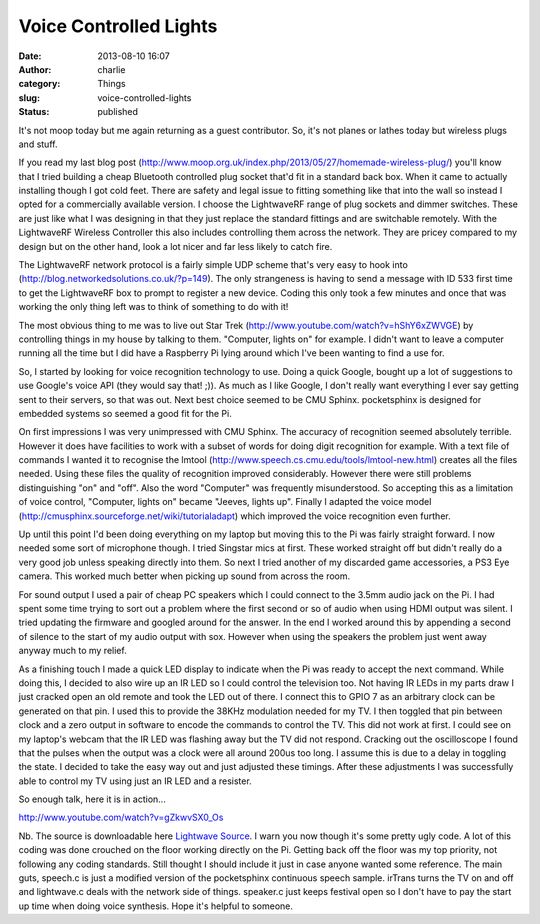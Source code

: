 Voice Controlled Lights
#######################
:date: 2013-08-10 16:07
:author: charlie
:category: Things
:slug: voice-controlled-lights
:status: published

It's not moop today but me again returning as a guest contributor. So,
it's not planes or lathes today but wireless plugs and stuff.

If you read my last blog post
(http://www.moop.org.uk/index.php/2013/05/27/homemade-wireless-plug/) you'll
know that I tried building a cheap Bluetooth controlled plug socket
that'd fit in a standard back box. When it came to actually installing
though I got cold feet. There are safety and legal issue to fitting
something like that into the wall so instead I opted for a commercially
available version. I choose the LightwaveRF range of plug sockets and
dimmer switches. These are just like what I was designing in that they
just replace the standard fittings and are switchable remotely. With the
LightwaveRF Wireless Controller this also includes controlling them
across the network. They are pricey compared to my design but on the
other hand, look a lot nicer and far less likely to catch fire.

The LightwaveRF network protocol is a fairly simple UDP scheme that's
very easy to hook into (http://blog.networkedsolutions.co.uk/?p=149).
The only strangeness is having to send a message with ID 533 first time
to get the LightwaveRF box to prompt to register a new device. Coding
this only took a few minutes and once that was working the only thing
left was to think of something to do with it!

The most obvious thing to me was to live out Star Trek
(http://www.youtube.com/watch?v=hShY6xZWVGE) by controlling things in my
house by talking to them. "Computer, lights on" for example. I didn't
want to leave a computer running all the time but I did have a Raspberry
Pi lying around which I've been wanting to find a use for.

So, I started by looking for voice recognition technology to use. Doing
a quick Google, bought up a lot of suggestions to use Google's voice API
(they would say that! ;)). As much as I like Google, I don't really want
everything I ever say getting sent to their servers, so that was out.
Next best choice seemed to be CMU Sphinx. pocketsphinx is designed for
embedded systems so seemed a good fit for the Pi.

On first impressions I was very unimpressed with CMU Sphinx. The
accuracy of recognition seemed absolutely terrible. However it does have
facilities to work with a subset of words for doing digit recognition
for example. With a text file of commands I wanted it to recognise the
lmtool (http://www.speech.cs.cmu.edu/tools/lmtool-new.html) creates all
the files needed. Using these files the quality of recognition improved
considerably. However there were still problems distinguishing "on" and
"off". Also the word "Computer" was frequently misunderstood. So
accepting this as a limitation of voice control, "Computer, lights on"
became "Jeeves, lights up". Finally I adapted the voice model
(http://cmusphinx.sourceforge.net/wiki/tutorialadapt) which improved the
voice recognition even further.

Up until this point I'd been doing everything on my laptop but moving
this to the Pi was fairly straight forward. I now needed some sort of
microphone though. I tried Singstar mics at first. These worked straight
off but didn't really do a very good job unless speaking directly into
them. So next I tried another of my discarded game accessories, a PS3
Eye camera. This worked much better when picking up sound from across
the room.

For sound output I used a pair of cheap PC speakers which I could
connect to the 3.5mm audio jack on the Pi. I had spent some time trying
to sort out a problem where the first second or so of audio when using
HDMI output was silent. I tried updating the firmware and googled around
for the answer. In the end I worked around this by appending a second of
silence to the start of my audio output with sox. However when using the
speakers the problem just went away anyway much to my relief.

As a finishing touch I made a quick LED display to indicate when the Pi
was ready to accept the next command. While doing this, I decided to
also wire up an IR LED so I could control the television too. Not having
IR LEDs in my parts draw I just cracked open an old remote and took the
LED out of there. I connect this to GPIO 7 as an arbitrary clock can be
generated on that pin. I used this to provide the 38KHz modulation
needed for my TV. I then toggled that pin between clock and a zero
output in software to encode the commands to control the TV. This did
not work at first. I could see on my laptop's webcam that the IR LED was
flashing away but the TV did not respond. Cracking out the oscilloscope
I found that the pulses when the output was a clock were all around
200us too long. I assume this is due to a delay in toggling the state. I
decided to take the easy way out and just adjusted these timings. After
these adjustments I was successfully able to control my TV using just an
IR LED and a resister.

So enough talk, here it is in action...

http://www.youtube.com/watch?v=gZkwvSX0\_Os

Nb. The source is downloadable here \ `Lightwave
Source <http://www.moop.org.uk/wp-content/uploads/2013/08/lightwave.zip>`__. I
warn you now though it's some pretty ugly code. A lot of this coding was
done crouched on the floor working directly on the Pi. Getting back off
the floor was my top priority, not following any coding standards. Still
thought I should include it just in case anyone wanted some reference.
The main guts, speech.c is just a modified version of the pocketsphinx
continuous speech sample. irTrans turns the TV on and off and
lightwave.c deals with the network side of things. speaker.c just keeps
festival open so I don't have to pay the start up time when doing voice
synthesis. Hope it's helpful to someone.

